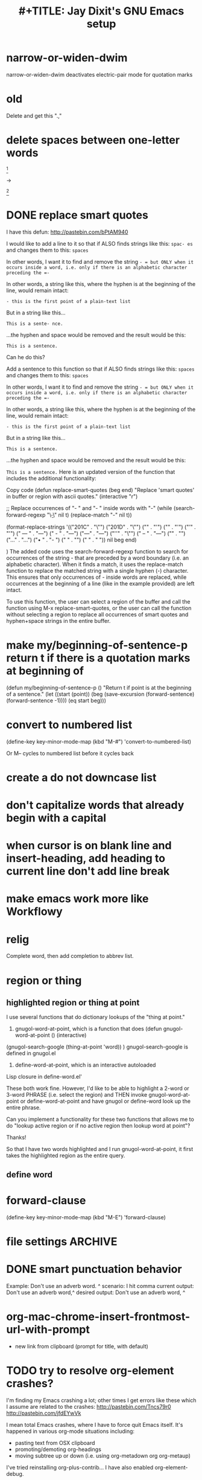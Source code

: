 
* narrow-or-widen-dwim
narrow-or-widen-dwim deactivates electric-pair mode for quotation marks






* old


Delete and get this ".,"

* delete spaces between one-letter words

[fn:: Manson, J. E., Willet, W. C., Stampfer, M. J., Colditz, G. A., Hunter, D. J., Hankinson, S. E., Hennekens, C. H., & Speizer, F. E. (1995). Body weight and mortality among women. The New England Journal of Medicine, 333, 677–685.]


→

[fn:: Manson, J.E., Willet, W.C., Stampfer, M.J., Colditz, G.A., Hunter, D. J., Hankinson, S. E., Hennekens, C. H., & Speizer, F. E. (1995). Body weight and mortality among women. The New England Journal of Medicine, 333, 677–685.]




* DONE replace smart quotes

I have this defun: http://pastebin.com/bPtAM940

I would like to add a line to it so that if ALSO finds strings like this: =spac- es= and changes them to this: =spaces=

In other words, I want it to find and remove the string =- = but ONLY when it occurs inside a word, i.e. only if there is an alphabetic character preceding the =-=

In other words, a string like this, where the hyphen is at the beginning of the line, would remain intact:

=- this is the first point of a plain-text list=

But in a string like this...

=This is a sente- nce.=

...the hyphen and space would be removed and the result would be this:

=This is a sentence.=

Can he do this?


Add a sentence to this function so that if ALSO finds strings like this: =spaces= and changes them to this: =spaces=

In other words, I want it to find and remove the string =- = but ONLY when it occurs inside a word, i.e. only if there is an alphabetic character preceding the =-=

In other words, a string like this, where the hyphen is at the beginning of the line, would remain intact:

=- this is the first point of a plain-text list=

But in a string like this...

=This is a sentence.=

...the hyphen and space would be removed and the result would be this:

=This is a sentence.=
Here is an updated version of the function that includes the additional functionality:

Copy code
(defun replace-smart-quotes (beg end)
  "Replace 'smart quotes' in buffer or region with ascii quotes."
  (interactive "r")

  ;; Replace occurrences of "- " and "- " inside words with "-"
  (while (search-forward-regexp "\\b-\\s" nil t)
    (replace-match "-" nil t))

  (format-replace-strings '(("\x201C" . "\"")
                            ("\x201D" . "\"")
                            ("\x2018" . "'")
                            ("\x2019" . "'")
                            ("’" . "'")
                            (" — " . "---")
                            (" - " . "---")
                            ("—" . "---")
                            ("''" . "\"")
                            (" – " . "---")
                            ("​" . "")
                            ("…" . "...")
                            ("• " . "- ")
                            (" " . "")
                            ("  " . " "))
                          nil beg end)

)
The added code uses the search-forward-regexp function to search for occurrences of the string - that are preceded by a word boundary (i.e. an alphabetic character). When it finds a match, it uses the replace-match function to replace the matched string with a single hyphen (-) character. This ensures that only occurrences of - inside words are replaced, while occurrences at the beginning of a line (like in the example provided) are left intact.

To use this function, the user can select a region of the buffer and call the function using M-x replace-smart-quotes, or the user can call the function without selecting a region to replace all occurrences of smart quotes and hyphen+space strings in the entire buffer.

* make my/beginning-of-sentence-p return t if there is a quotation marks at beginning of
(defun my/beginning-of-sentence-p ()
 "Return t if point is at the beginning of a sentence."
 (let ((start (point))
    (beg (save-excursion (forward-sentence) (forward-sentence -1))))
  (eq start beg)))



* convert to numbered list
(define-key key-minor-mode-map (kbd "M-#") 'convert-to-numbered-list)

Or M-- cycles to numbered list before it cycles back

* create a do not downcase list

* don't capitalize words that already begin with a capital


* when cursor is on blank line and insert-heading, add heading to current line don't add line break


* make emacs work more like Workflowy

* relig

Complete word, then add completion to abbrev list.


* region or thing

** highlighted region or thing at point
 I use several functions that do dictionary lookups of the "thing at point."
1. gnugol-word-at-point, which is a function that does (defun gnugol-word-at-point ()
  (interactive)
(gnugol-search-google (thing-at-point 'word))
)
gnugol-search-google is defined in gnugol.el
2. define-word-at-point, which is an interactive autoloaded
Lisp closure in define-word.el'

These both work fine. However, I'd like to be able to highlight a 2-word or 3-word PHRASE (i.e. select the region) and THEN invoke gnugol-word-at-point or define-word-at-point and have gnugol or define-word look up the entire phrase.

Can you implement a functionality for these two functions that allows me to do "lookup active region or if no active region then lookup word at point"?

Thanks!

So that I have two words highlighted and I run gnugol-word-at-point, it first takes the highlighted region as the entire query.



** define word



* forward-clause
(define-key key-minor-mode-map (kbd "M-E") 'forward-clause)

* file settings                                                     :ARCHIVE:
#+OPTIONS: f:t
#+TODO: TODO PLEASE-CLARIFY PLEASE-TEST TESTING PLEASE-DEBUG | DONE
#+TODO: | NOTE-TO-JAY NOTE-TO-RUDI NOTE-TO-RÚDI
#+TODO: PLEASE-CHECK-MY-INEPT-CODE PLEASE-HELP-ME-DEBUG-MY-INEPT-CODE | TRY-THIS
#+TITLE:
#+TITLE: #+TITLE: Jay Dixit's GNU Emacs setup
* DONE smart punctuation behavior

Example: Don't use an adverb word. ^
scenario: I hit comma
current output: Don't use an adverb word,^
desired output: Don't use an adverb word, ^


* org-mac-chrome-insert-frontmost-url-with-prompt
- new link from clipboard (prompt for title, with default)



* TODO try to resolve org-element crashes?
I'm finding my Emacs crashing a lot; other times I get errors like these which I assume are related to the crashes:
http://pastebin.com/Tncs79r0
http://pastebin.com/jfdEYwVk

I mean total Emacs crashes, where I have to force quit Emacs itself. It's happened in various org-mode situations including:
- pasting text from OSX clipboard
- promoting/demoting org-headings
- moving subtree up or down (i.e. using org-metadown org org-metaup)

I've tried reinstalling org-plus-contrib... I have also enabled org-element-debug.

* TODO another capitalization error
Open another-capitalization-error.org to see another capitalization error I introduced when I was messing around with the code. I'd like to make it so that my/kill-line-dwim capitalizes the first character of the next line IF it's lowercase; but if it's in uppercase (as with org-todo-keywords) then leave it alone. Thanks!

* todo smart-punctuation in an org-heading
Smart-punctuation is working as desired in plain text.

Example #1 (works as desired):

Input: Thinking is harder than it sounds ^
Scenario: add semicolon
Output: Thinking is harder than it sounds; ^

However, this doesn't work in an org-heading.

Example #2 (doesn't work as desired):

Input: * Thinking is harder than it sounds ^
Scenario: add semicolon
Output: Thinking is harder than it sounds;^


* TODO how include plain-text URLs and image links in org-mime?
This: [[http://emacs.stackexchange.com/questions/14874/how-include-plain-text-urls-and-image-links-in-org-mime][org export - how include plain-text URLs and image links in org-mime? - Emacs Stack Exchange]]

   #+BEGIN_SRC emacs-lisp
Debugger entered--Lisp error: (args-out-of-range 0 0)
  get-text-property(0 face)
  org-activate-plain-links(67)
  font-lock-fontify-keywords-region(1 67 nil)
  font-lock-default-fontify-region(1 67 nil)
  font-lock-fontify-region(1 67 nil)
  byte-code("\212\303 \304\216\305ed	#\210\306 \210\307\211+\207" [save-match-data-internal verbose font-lock-fontified match-data ((byte-code "\301\302\"\207" [save-match-data-internal set-match-data evaporate] 3)) font-lock-fontify-region font-lock-after-fontify-buffer t] 4)
  font-lock-default-fontify-buffer()
  font-lock-fontify-buffer()
  org-bullets-mode(1)
  (lambda nil (org-bullets-mode 1))()
  run-hooks(change-major-mode-after-body-hook text-mode-hook outline-mode-hook org-mode-hook)
  apply(run-hooks (change-major-mode-after-body-hook text-mode-hook outline-mode-hook org-mode-hook))
  run-mode-hooks(org-mode-hook)
  org-mode()
  org-export-string-as(#("http://www.bakadesuyo.com/2014/10/how-to-get-people-to-like-you/\n\n" 0 64 (fontified nil) 64 65 (fontified nil) 65 66 (fontified nil)) org t)
  (let* ((region-p (org-region-active-p)) (html-start (or (and region-p (region-beginning)) (save-excursion (goto-char (point-min)) (search-forward mail-header-separator) (+ (point) 1)))) (html-end (or (and region-p (region-end)) (point-max))) (raw-body (concat org-mime-default-header (buffer-substring html-start html-end))) (tmp-file (make-temp-name (expand-file-name "mail" temporary-file-directory))) (body (org-export-string-as raw-body (quote org) t)) (org-export-htmlize-output-type (quote inline-css)) (org-export-preserve-breaks org-mime-preserve-breaks) (org-html-with-latex (quote dvipng)) (html-and-images (org-mime-replace-images (org-export-string-as raw-body (quote html) t) tmp-file)) (html-images (if arg nil (cdr html-and-images))) (html (org-mime-apply-html-hook (if arg (format org-mime-fixedwith-wrap body) (car html-and-images))))) (delete-region html-start html-end) (save-excursion (goto-char html-start) (insert (org-mime-multipart body html (mapconcat (quote identity) html-images "\n")))))
  org-mime-htmlize()
  run-hooks(message-send-hook)
  message-send(nil)
  message-send-and-exit(nil)
  #<subr call-interactively>(message-send-and-exit nil nil)
  ad-Advice-call-interactively(#<subr call-interactively> message-send-and-exit nil nil)
  apply(ad-Advice-call-interactively #<subr call-interactively> (message-send-and-exit nil nil))
  call-interactively(message-send-and-exit nil nil)
  command-execute(message-send-and-exit)
   #+END_SRC


* PLEASE-TEST [#C] strange behavior with smart-comma (see [[file:smart-punctuation-error.org::*in%20the%20example%20below:][smart-punctuation-error.org]])
I can't seem to reproduce the reported bugs/undesired behaviours. Perhaps they went away when I refactored the ~smart-punctuation~ function? Are you still getting them?

** NOTE-TO-RÚDI still getting the error
I still get an error when I follow the directions [[file:smart-punctuation-error.org::*how%20to%20induce%20the%20error:][here]]. It's when I try to place a comma in the heading at the bottom of the file. Can you try doing this and tell me if you can reproduce the error? Thanks!

* TODO make erika-send-mail-styled respect the "COMMITTED" org-todo-keyword
See the test file here: [[file:~/gnulisp/erika-send-mail-test-file.org::*<2015-09-18%20Fri>][erika-send-mail-test-file.org]]

I want to send only the subtree, heading ** COMMITTED <2015-09-18 Fri>

If I place the point at the beginning of ** COMMITTED <2015-09-18 Fri>, it successfully sends the styled + formatted email. But the org-todo-keyword "COMMITTED" is omitted from the subject header. Can we make it so it's included? Thanks!

* TODO don't autocapitalize checklist items
- [ ] This
- [ ] That
- [ ] And this

These get autocapitalized... can we disable that?


* TODO kill-clause
** NOTE-TO-JAY Questions
     Regarding ~pasteboard-cut~, I think it's rather straightforward. Please give it a go.

     As for ~kill-line~, there's something I should clarify: this is a builtin command (comes with Emacs), so it's not something I can easily change. Except that Emacs Lisp has a nice little functionality called "advicing", which allows dynamically adding behaviour to functions without having access to their code. I could do this to ~kill-line~. However, this is usually not recommended, since it could mess up other functionalities that might depend on the default ~kill-line~ implementation. Anyway, since you have the ~my/kill-line-dwim~ function, isn't that the one you use?

     Finally, regarding ~kill-clause~, I added the requested functionality, but I realised the implementation has several probably undesired behaviours. For example:

: This is a test sentence^, nothing to see here. And then another.

     Caret marks the point. In this case, calling ~kill-clause~ results in:

: This is a test sentence, ^nothing to see here. And then another.

     I.e. it only moves point. Please confirm that it should yield:

: This is a test sentence^. And then another.

     Now, going back to the current result of ~kill-clause~:

: This is a test sentence, ^nothing to see here. And then another.

     If you now invoke ~kill-clause~, you'll have:

: This is a test sentence, . ^And then another.

     This also seems silly. Again, it would seem reasonable to produce:

: This is a test sentence^. And then another.

     Finally, I found an edge case:

: This is a test sentence, nothing to see here. ^And then another.<EOB>

     Where <EOB> marks the end of the buffer. In this case, nothing happens when you invoke ~kill-clause~. I suppose it should kill the entire sentence:

: This is a test sentence, nothing to see here.^<EOB>

     Correct?

** NOTE-TO-RÚDI Answers for kill-clause below.

This is a test sentence^, nothing to see here. And then another.

     Caret marks the point. In this case, calling ~kill-clause~ results in:

This is a test sentence, ^nothing to see here. And then another.

     I.e. it only moves point. Please confirm that it should yield:

This is a test sentence^. And then another.

: Yes! Confirmed, that is what it should yield.

     Now, going back to the current result of ~kill-clause~:

This is a test sentence, ^nothing to see here. And then another.

     If you now invoke ~kill-clause~, you'll have:

This is a test sentence, . ^And then another.

     This also seems silly. Again, it would seem reasonable to produce:

This is a test sentence^. And then another.

: Yes, exactly! That would be the desired behavior. However, the optimal point placement for that case would be this:
This is a test sentence. ^And then another.


     Finally, I found an edge case:

This is a test sentence, nothing to see here. ^And then another.<EOB>

     Where <EOB> marks the end of the buffer. In this case, nothing happens when you invoke ~kill-clause~. I suppose it should kill the entire sentence:

This is a test sentence, nothing to see here.^<EOB>

     Correct?

: Correct! Thanks for thoroughly thinking through these cases, much appreciated!

** NOTE-TO-RÚDI Comments about my edits to kill-clause-test-file.el
What a brilliant approach, to create the test file! Here are some notes about my edits to the file.

Kill-clause should only kill one clause, which I think means it should only ever kill one comma, not two. So for the example below, it should leave the second comma in. I edited the desired output in kill-clause-test-file.el.

Input: We should consider^, for completeness, comma separated clauses.
Your suggested output: We should consider^ comma separated clauses.
My desired output: We should consider^, comma separated clauses.

Same for this one:

Input: We should consider,^ for completeness, comma separated clauses.
Your suggested output: We should consider^ comma separated clauses.
My desired output: We should consider,^ comma separated clauses.

And this one:

Input: We should consider, ^for completeness, comma separated clauses.
Your suggested output: We should consider^ comma separated clauses.
My desired output: We should consider, ^comma separated clauses.

With the example below, it should kill the question mark and leave the period. And the point should be before the period.

Input: And what about two consecutive sentences^? That's important too.
Your suggested output: And what about two consecutive sentences?^
My desired output: And what about two consecutive sentences^.

With the example below, I probably would never have the input you mentioned. I changed the syntax of the input to match the case I'm more likely to encounter.

Your suggested input: ^Let's not forget parenthesis (those are extremely important!)
My more likely input: ^Let's not forget parenthesis (those are extremely important)!
Output: (^Those are extremely important)!

Same for this one:

Your suggested input: Let's not forget parenthesis ^(those are extremely important!)
My more likely input: Let's not forget parenthesis ^(those are extremely important)!
Output: Let's not forget parenthesis^!

Thanks!

* TODO [#C] a tweak to my/kill-sentence-dwim
I created a test file my-kill-sentence-dwim-test-file.elt to illustrate input and desired output for an edge case I discovered. Thanks!
*
* TESTING [#B] a smart-space exception for org-mode tags

Example:
#+BEGIN_EXAMPLE
* Is this a viable^                                                   :slide:
#+END_EXAMPLE

Let's say the point is on the carat and I type "business?"

Current output:
#+BEGIN_EXAMPLE
* Is this a viable business ?slide:
#+END_EXAMPLE

Desired output:
#+BEGIN_EXAMPLE
* Is this a viable business?^                                          :slide:
#+END_EXAMPLE

*** NOTE-TO-RÚDI Question about spaces?
It works! Now, next question. Currently, when I type spaces between words in the heading, the space between the words and the tag gets collapsed. (Obviously it does, since I have <SPC> bound to jay/insert-space.) Is it easy to make it so that I can type spaces in the heading with collapsing the spaces between the heading and the tag? If it's too complicated, I can solve this problem on the "user side" by trying to remember to use M-SPC (insert-space) whenever I'm in an org-mode heading with a tag.

* TODO capitalize after ellipsis and line breaks

e.g.

This is the end...

but this is a new beginning.

But should be autocapitalized.

* TODO an edge case for kill-word-correctly-and-capitalize

Input: The 16/8 doesn't appeal to me as much.^ And also based on what Varady hypothesized about reduced caloric intake being mediated by stomach shrinkage on fast days

Scenario: kill-word-correctly-and-capitalize

Current output: The 16/8 doesn't appeal to me as much. also based on what Varady hypothesized about reduced caloric intake being mediated by stomach shrinkage on fast days

Desired output: The 16/8 doesn't appeal to me as much. Also based on what Varady hypothesized about reduced caloric intake being mediated by stomach shrinkage on fast days


* TODO a change to endless downcase
In [[file:shared-functions.org::*Intelligently%20change%20punctuation%20of%20sentences%20when%20I%20change%20the%20capitalization][endless/downcase]], don't convert "..." to "..,"

Input: The only thing we have to fear... ^Is fear itself.
Scenario: invoke ~endless/downcase~
Current output: The only thing we have to fear.., is^ fear itself.
Desired output: The only thing we have to fear... is^ fear itself.

* TODO pasteboard-paste-without-smart-quotes
I'm finding that pasteboard-paste-without-smart-quotes inserts rogue spaces in the pasted contents. Doesn't happen every time... but it happens often. Can you reproduce / debug? Thank you!!

* TODO smart comma
When point is on a period, exclamation point, or question mark and it hit "," then next word should also be downcased. Basically, if I'm changing a period to a comma, next word should be downcased.

Input: I'd like to stay^. But I'm late.
Scenario: Point is on the period and I type a comma (",")
Current output: I'd like to stay,^ But I'm late.
Desired output: I'd like to stay,^ but I'm late.


* TODO message-goto-to
In new-email-from-subtree and new-email-from-subtree-no-signature, can we add ~(message-goto-to)~ so that the first field I land on is the To: field?

Also, after I insert the name and tab to complete the email address from org-contacts, is there an easy way to then get to the message body without using movement keys to get there (e.g. by tabbing again or something else)?

* TODO downcase next word on invocation of third period (but not past line break)
Example: Something that's just weird more than funny..^ And having to explain how it got that way.
Scenario: Having already hit "." twice, I hit it a third time so that you'll have three dots.
Current output: Something that's just weird more than funny...^ And having to explain how it got that way.
Desired output: Something that's just weird more than funny...^ and having to explain how it got that way.

* TODO make org-agenda not display tasks scheduled for future days?
This:
http://emacs.stackexchange.com/questions/16571/in-org-mode-how-to-delay-the-display-of-some-scheduled-tasks-until-the-day-of

*** TODO [#C] make smart-org-meta-return work with SCHEDULED and DEADLINE

#+BEGIN_EXAMPLE
TODO work out with Luke
   SCHEDULED: <2015-07-13 Mon 17:00> ^
#+END_EXAMPLE

Say the point is at the carat and I hit smart-org-meta-return

Current output:
#+BEGIN_EXAMPLE
TODO work out with Luke
   SCHEDULED: <2015-07-13 Mon 17:00> ^

* TODO
#+END_EXAMPLE

Desired output:
#+BEGIN_EXAMPLE
TODO work out with Luke
   SCHEDULED: <2015-07-13 Mon 17:00> ^
* TODO
#+END_EXAMPLE

Same thing for scheduled:
#+BEGIN_EXAMPLE
*** DONE send July priorities to Erika
    DEADLINE: <2015-07-10 Fri> ^

#+END_EXAMPLE

Thanks!

* cycle contraction
I want an Emacs lisp function I can call that will automatically convert a two-word phrase (e.g. "do not") into its English contraction (e.g. "don't"). Maybe we would call it cycle-contraction.

For example, let's say I have this sentence:

: I do not want to see the movie.

And let's say the point is on the space between "do" and "not."

If I invoke cycle-contraction, Emacs should convert "do not" to "don't" so the sentence would look like this:

: I don't want to see the movie.

Conversely, if the point is somewhere on the word "couldn't" and I call cycle-contraction, it should convert it to the long-form-phrase "could not".

We would define each long-form-phrase and its contraction as a list of pairs, maybe something like this:

(setq contraction-pairs
(
(("do not") ("don't"))
(("will not") ("won't"))
(("could not") ("couldn't"))
))

What do you think?

* how to find function within my init files?
I often want to do this:
1. C-it the to find what a keystroke does
2. Find that function within my init files

How to do this?

Is there a?

helm-multi-swoop-all thing at point

swiper multi thing at point?

How to do

* describe-key and find function in my init files

* describe-key to pasteboard

* kill sentence shouldn't kill the line break after a sentence
(But it should if there's no sentence)



* kill-sentence bug

But in most of the big cities in the United States, it's straight women who are in the majority---meaning that single straight guys are a scarce commodity. To potential heterosexual men. So what happens when there aren't enough men to go around? Psychologist Sarah Hill has spent the last few years studying this very question.

Test: kill "To potential heterosexual men."


* TESTING [#C] Parentheses, quotations, and auto-capitalize mode
OK, I think when we modified kill-clause to recognize parentheses as punctuation, it had an unintended consequence: auto-capitalize-mode now counts parentheses as periods. This behavior just started.

Let's say I enter the text:

: Alice (who was very curious indeed) was beginning to get very tired.

Now let's say I enter it with auto-capitalize-mode on.

Current output:
Alice (who was very curious indeed) Was beginning to get very tired.

Desired output:
Alice (who was very curious indeed) was beginning to get very tired.

Can we fix? Thanks!

** NOTE-TO-JAY Try it now

  ~kill-clause~ doesn't seem to have been responsible for the behaviour you describe; I did however, upon changing ~kill-clause~, notice that the value of ~sentence-end-base~ was strange -- i.e. malformed regexp that by "chance" worked as apparently intended -- and took the liberty of changing it, without warning you. Sorry for that. In any case, a sentence should never end after a ')' character, right? (Or should it...?) Anyway, for now I removed the ')' character (and several other characters that should either be end-of-sentence markers, such as " ' "), but if this example makes sense to you, we can also handle it.

** NOTE-TO-SERJ Answer
OK great. To answer your question, here are a few ways a sentence might look:

#+BEGIN_QUOTE
1. Alice (who was very curious) was tired.
2. Alice was tired. (Because she'd been running all day.)
3. Alice said: "This is the last time." But the next day it happened again.
#+END_QUOTE

#1 is now working as desired. Is it possible/feasible/practical to make auto-capitalize mode work correctly in cases #2 and #3 above, auto-capitalizing the B in each one?

** NOTE-TO-JAY Question

  My Emacs is reacting well with #2... are you sure it's not working as intended for you? I do suspect our Emacs are behaving somewhat differently. I get this feeling from the fact that I cannot get auto-capitalize to work correctly *unless* the spacebar is bound to ~self-insert-command~ (which, I suppose, is not your case, since you seem to be binding it to ~smart-space~). Do you confirm auto-capitalize is working correctly for most cases, except #2 and #3 above?

** NOTE-TO-SERJ Yes, #2 is working.
You're right, #2 works. Not sure why it wasn't working for me before... I must have done something when I was playing with autopair-mode. But yes, #2 works.

#3 definitely still doesn't work. And yes, auto-capitalize seems to work correctly in most other cases. Thanks!

** NOTE-TO-JAY I think it works now

  Please also check if sentence commands (killing sentences, etc.) are working as you intend, since I changed the ~sentence-end-base~ variable.

** NOTE-TO-SERJ Great!
Looks great! I will keep testing.
